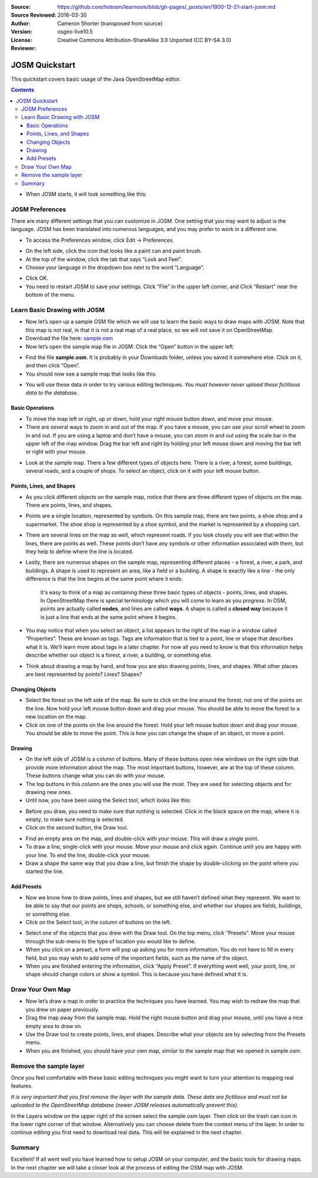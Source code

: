 :Source: https://github.com/hotosm/learnosm/blob/gh-pages/_posts/en/1900-12-21-start-josm.md
:Source Reviewed: 2016-03-30  
:Author: Cameron Shorter (transposed from source)
:Version: osgeo-live10.5
:License: Creative Commons Attribution-ShareAlike 3.0 Unported  (CC BY-SA 3.0)
:Reviewer: 

********************************************************************************
JOSM Quickstart
********************************************************************************

This quickstart covers basic usage of the Java OpenStreetMap editor.

.. contents:: 

-  When JOSM starts, it will look something like this:

.. image:: /images/screenshots/1024x768/josm-splash-page.png
   :alt: JOSM splash page

JOSM Preferences
----------------

There are many different settings that you can customize in JOSM. One
setting that you may want to adjust is the language. JOSM has been
translated into numerous languages, and you may prefer to work in a
different one.

-  To access the Preferences window, click Edit -> Preferences.

.. image:: /images/screenshots/1024x768/josm_preferences.png
   :alt: Preferences window

-  On the left side, click the icon that looks like a paint can and
   paint brush.
-  At the top of the window, click the tab that says “Look and Feel”.
-  Choose your language in the dropdown box next to the word “Language”.

.. image:: /images/screenshots/1024x768/josm_look-and-feel.png
   :alt: Look and feel

-  Click OK.
-  You need to restart JOSM to save your settings. Click “File” in the
   upper left corner, and Click “Restart” near the bottom of the menu.

Learn Basic Drawing with JOSM
-----------------------------

-  Now let’s open up a sample OSM file which we will use to learn the
   basic ways to draw maps with JOSM. Note that this map is not real, in
   that it is not a real map of a real place, so we will not save it on
   OpenStreetMap.
-  Download the file here: `sample.osm </files/sample.osm>`__
-  Now let’s open the sample map file in JOSM. Click the “Open” button
   in the upper left.

.. image:: /images/screenshots/1024x768/josm_open-file.png
   :alt: Open file

-  Find the file **sample.osm**. It is probably in your Downloads
   folder, unless you saved it somewhere else. Click on it, and then
   click “Open”.
-  You should now see a sample map that looks like this:

.. image:: /images/screenshots/1024x768/josm_sample-file.png
   :alt: Sample file

   Sample file

-  You will use these data in order to try various editing techniques.
   *You must however never upload these fictitious data to the
   database.*

Basic Operations
~~~~~~~~~~~~~~~~

-  To move the map left or right, up or down, hold your right mouse
   button down, and move your mouse.
-  There are several ways to zoom in and out of the map. If you have a
   mouse, you can use your scroll wheel to zoom in and out. If you are
   using a laptop and don’t have a mouse, you can zoom in and out using
   the scale bar in the upper left of the map window. Drag the bar left
   and right by holding your left mouse down and moving the bar left or
   right with your mouse.

.. image:: /images/screenshots/1024x768/josm_scale-bar.png
   :alt: Scale bar

   Scale bar

-  Look at the sample map. There a few different types of objects here.
   There is a river, a forest, some buildings, several roads, and a
   couple of shops. To select an object, click on it with your left
   mouse button.

Points, Lines, and Shapes
~~~~~~~~~~~~~~~~~~~~~~~~~

-  As you click different objects on the sample map, notice that there
   are three different types of objects on the map. There are points,
   lines, and shapes.
-  Points are a single location, represented by symbols. On this sample
   map, there are two points, a shoe shop and a supermarket. The shoe
   shop is represented by a shoe symbol, and the market is represented
   by a shopping cart.
-  There are several lines on the map as well, which represent roads. If
   you look closely you will see that within the lines, there are points
   as well. These points don’t have any symbols or other information
   associated with them, but they help to define where the line is
   located.
-  Lastly, there are numerous shapes on the sample map, representing
   different places - a forest, a river, a park, and buildings. A shape
   is used to represent an area, like a field or a building. A shape is
   exactly like a line - the only difference is that the line begins at
   the same point where it ends.

    It's easy to think of a map as containing these three basic types of
    objects - points, lines, and shapes. In OpenStreetMap there is
    special terminology which you will come to learn as you progress. In
    OSM, points are actually called **nodes**, and lines are called
    **ways**. A shape is called a **closed way** because it is just a
    line that ends at the same point where it begins.

-  You may notice that when you select an object, a list appears to the
   right of the map in a window called “Properties”. These are known as
   tags. Tags are information that is tied to a point, line or shape
   that describes what it is. We’ll learn more about tags in a later
   chapter. For now all you need to know is that this information helps
   describe whether our object is a forest, a river, a building, or
   something else.
-  Think about drawing a map by hand, and how you are also drawing
   points, lines, and shapes. What other places are best represented by
   points? Lines? Shapes?

Changing Objects
~~~~~~~~~~~~~~~~

-  Select the forest on the left side of the map. Be sure to click on
   the line around the forest, not one of the points on the line. Now
   hold your left mouse button down and drag your mouse. You should be
   able to move the forest to a new location on the map.
-  Click on one of the points on the line around the forest. Hold your
   left mouse button down and drag your mouse. You should be able to
   move the point. This is how you can change the shape of an object, or
   move a point.

Drawing
~~~~~~~

-  On the left side of JOSM is a column of buttons. Many of these
   buttons open new windows on the right side that provide more
   information about the map. The most important buttons, however, are
   at the top of these column. These buttons change what you can do with
   your mouse.
-  The top buttons in this column are the ones you will use the most.
   They are used for selecting objects and for drawing new ones.
-  Until now, you have been using the Select tool, which looks like
   this:

.. image:: /images/screenshots/1024x768/josm_select-tool.png
   :alt: Select tool

   Select tool

-  Before you draw, you need to make sure that nothing is selected.
   Click in the black space on the map, where it is empty, to make sure
   nothing is selected.
-  Click on the second button, the Draw tool.

.. image:: /images/screenshots/1024x768/josm_draw-tool.png
   :alt: Draw tool

   Draw tool

-  Find an empty area on the map, and double-click with your mouse. This
   will draw a single point.
-  To draw a line, single-click with your mouse. Move your mouse and
   click again. Continue until you are happy with your line. To end the
   line, double-click your mouse.
-  Draw a shape the same way that you draw a line, but finish the shape
   by double-clicking on the point where you started the line.

Add Presets
~~~~~~~~~~~

-  Now we know how to draw points, lines and shapes, but we still
   haven’t defined what they represent. We want to be able to say that
   our points are shops, schools, or something else, and whether our
   shapes are fields, buildings, or something else.
-  Click on the Select tool, in the column of buttons on the left.

.. image:: /images/screenshots/1024x768/josm_select-tool.png
   :alt: Select tool

   Select tool

-  Select one of the objects that you drew with the Draw tool. On the
   top menu, click “Presets”. Move your mouse through the sub-menu to
   the type of location you would like to define.
-  When you click on a preset, a form will pop up asking you for more
   information. You do not have to fill in every field, but you may wish
   to add some of the important fields, such as the name of the object.
-  When you are finished entering the information, click “Apply Preset”.
   If everything went well, your point, line, or shape should change
   colors or show a symbol. This is because you have defined what it is.

Draw Your Own Map
-----------------

-  Now let’s draw a map in order to practice the techniques you have
   learned. You may wish to redraw the map that you drew on paper
   previously.
-  Drag the map away from the sample map. Hold the right mouse button
   and drag your mouse, until you have a nice empty area to draw on.
-  Use the Draw tool to create points, lines, and shapes. Describe what
   your objects are by selecting from the Presets menu.
-  When you are finished, you should have your own map, similar to the
   sample map that we opened in sample.osm.

Remove the sample layer
-----------------------

Once you feel comfortable with these basic editing techniques you might
want to turn your attention to mapping real features.

*It is very important that you first remove the layer with the sample
data. These data are fictitious and must not be uploaded to the
OpenStreetMap database (newer JOSM releases automatically prevent
this).*

In the Layers window on the upper right of the screen select the
sample.osm layer. Then click on the trash can icon in the lower right
corner of that window. Alternatively you can choose delete from the
context menu of the layer. In order to continue editing you first need
to download real data. This will be explained in the next chapter.

Summary
-------

Excellent! If all went well you have learned how to setup JOSM on your
computer, and the basic tools for drawing maps. In the next chapter we
will take a closer look at the process of editing the OSM map with JOSM.
